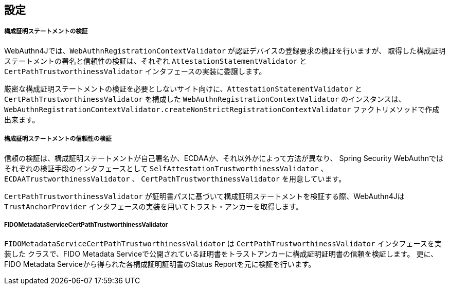 [configuration]
== 設定

===== 構成証明ステートメントの検証

WebAuthn4Jでは、`WebAuthnRegistrationContextValidator` が認証デバイスの登録要求の検証を行いますが、
取得した構成証明ステートメントの署名と信頼性の検証は、それぞれ `AttestationStatementValidator` と
`CertPathTrustworthinessValidator` インタフェースの実装に委譲します。

厳密な構成証明ステートメントの検証を必要としないサイト向けに、`AttestationStatementValidator` と
`CertPathTrustworthinessValidator` を構成した `WebAuthnRegistrationContextValidator` のインスタンスは、
`WebAuthnRegistrationContextValidator.createNonStrictRegistrationContextValidator` ファクトリメソッドで作成出来ます。


===== 構成証明ステートメントの信頼性の検証

信頼の検証は、構成証明ステートメントが自己署名か、ECDAAか、それ以外かによって方法が異なり、
Spring Security WebAuthnではそれぞれの検証手段のインタフェースとして `SelfAttestationTrustworthinessValidator` 、
`ECDAATrustworthinessValidator` 、 `CertPathTrustworthinessValidator` を用意しています。

`CertPathTrustworthinessValidator` が証明書パスに基づいて構成証明ステートメントを検証する際、WebAuthn4Jは
`TrustAnchorProvider` インタフェースの実装を用いてトラスト・アンカーを取得します。

===== FIDOMetadataServiceCertPathTrustworthinessValidator

`FIDOMetadataServiceCertPathTrustworthinessValidator` は `CertPathTrustworthinessValidator` インタフェースを実装した
クラスで、FIDO Metadata Serviceで公開されている証明書をトラストアンカーに構成証明証明書の信頼を検証します。
更に、FIDO Metadata Serviceから得られた各構成証明証明書のStatus Reportを元に検証を行います。

